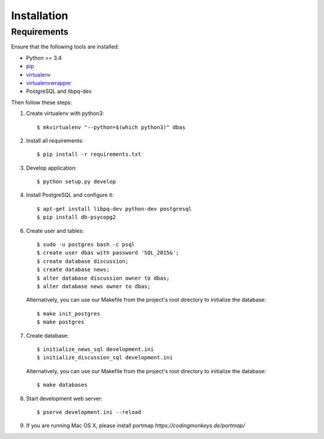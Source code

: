 .. _installation:

============
Installation
============

Requirements
============

Ensure that the following tools are installed:

* Python >= 3.4
* `pip <https://pip.pypa.io/en/stable/installing/>`_
* `virtualenv <http://virtualenv.readthedocs.org/en/latest/installation.html>`_
* `virtualenvwrapper <http://virtualenvwrapper.readthedocs.org/en/latest/install.html>`_
* PostgreSQL and libpq-dev

Then follow these steps:

1. Create virtualenv with python3::

    $ mkvirtualenv "--python=$(which python3)" dbas

2. Install all requirements::

    $ pip install -r requirements.txt

3. Develop application::

    $ python setup.py develop

4. Install PostgreSQL and configure it::

    $ apt-get install libpq-dev python-dev postgresql
    $ pip install db-psycopg2

6. Create user and tables::

    $ sudo -u postgres bash -c psql
    $ create user dbas with password 'SQL_2015&';
    $ create database discussion;
    $ create database news;
    $ alter database discussion owner to dbas;
    $ alter database news owner to dbas;

  Alternatively, you can use our Makefile from the project's root directory to initialize the database::

    $ make init_postgres
    $ make postgres

7. Create database::

    $ initialize_news_sql development.ini
    $ initialize_discussion_sql development.ini

  Alternatively, you can use our Makefile from the project's root directory to initialize the database::

    $ make databases

8. Start development web server::

    $ pserve development.ini --reload

9. If you are running Mac OS X, please install portmap *https://codingmonkeys.de/portmap/*
